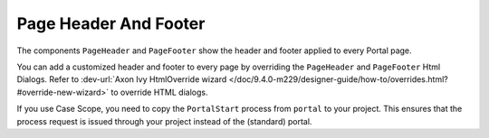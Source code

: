 .. _page-header-footer:

Page Header And Footer
======================

The components ``PageHeader`` and ``PageFooter`` show the header and footer applied to every Portal page.

|page-header-footer|

You can add a customized header and footer to every page by overriding the
``PageHeader`` and ``PageFooter`` Html Dialogs.
Refer to :dev-url:`Axon Ivy HtmlOverride wizard
</doc/9.4.0-m229/designer-guide/how-to/overrides.html?#override-new-wizard>` to
override HTML dialogs.

If you use Case Scope, you need to copy the ``PortalStart`` process from
``portal`` to your project. This ensures that the process request is
issued through your project instead of the (standard) portal.

.. |page-header-footer| image:: ../../screenshots/dashboard/page-header-footer.png